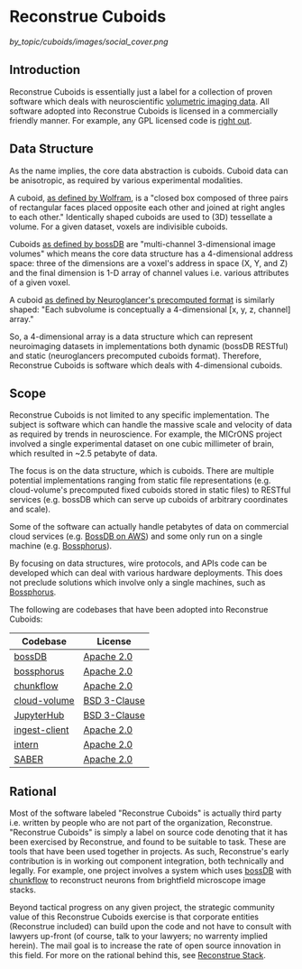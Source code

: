 * Reconstrue Cuboids

[[by_topic/cuboids/images/social_cover.png]]

** Introduction

Reconstrue Cuboids is essentially just a label for a collection of
proven software which deals with neuroscientific [[https://en.wikipedia.org/wiki/Volume_rendering][volumetric imaging data]]. 
All software adopted into Reconstrue Cuboids is licensed in a
commercially friendly manner. For example, any GPL licensed code is
[[https://youtu.be/SNTzOBKs1bA?t=96][right out]].

** Data Structure

As the name implies, the core data abstraction is cuboids. Cuboid data
can be anisotropic, as required by various experimental modalities.

A cuboid, [[https://mathworld.wolfram.com/Cuboid.html][as defined by Wolfram]], is a "closed box composed of three
pairs of rectangular faces placed opposite each other and joined at
right angles to each other." Identically shaped cuboids are used to
(3D) tessellate a volume. For a given dataset, voxels are indivisible
cuboids.

Cuboids [[https://www.biorxiv.org/content/10.1101/217745v2.article-info][as defined by bossDB]] are "multi-channel 3-dimensional image
volumes" which means the core data structure has a 4-dimensional
address space: three of the dimensions are a voxel's address in space
(X, Y, and Z) and the final dimension is 1-D array of channel values
i.e. various attributes of a given voxel.

A cuboid [[https://github.com/google/neuroglancer/blob/master/src/neuroglancer/datasource/precomputed/volume.md][as defined by Neuroglancer's precomputed format]] is similarly
shaped: "Each subvolume is conceptually a 4-dimensional [x, y, z,
channel] array."

So, a 4-dimensional array is a data structure which can represent
neuroimaging datasets in implementations both dynamic (bossDB RESTful)
and static (neuroglancers precomputed cuboids format). Therefore,
Reconstrue Cuboids is software which deals with 4-dimensional cuboids.

** Scope

Reconstrue Cuboids is not limited to any specific implementation. The
subject is software which can handle the massive scale and velocity of
data as required by trends in neuroscience. For example, the MICrONS
project involved a single experimental dataset on one cubic millimeter
of brain, which resulted in ~2.5 petabyte of data.

The focus is on the data structure, which is cuboids. There are
multiple potential implementations ranging from static file
representations (e.g. cloud-volume's precomputed fixed cuboids stored
in static files) to RESTful services (e.g. bossDB which can serve up
cuboids of arbitrary coordinates and scale).

Some of the software can actually handle petabytes of data on
commercial cloud services (e.g. [[https://bossdb.org/][BossDB on AWS]]) and some only run on a
single machine (e.g. [[https://github.com/aplbrain/bossphorus][Bossphorus]]).

By focusing on data structures, wire protocols, and APIs code can be
developed which can deal with various hardware deployments. This does
not preclude solutions which involve only a single machines, such as
[[https://github.com/aplbrain/bossphorus][Bossphorus]].

The following are codebases that have been adopted into Reconstrue
Cuboids:

| Codebase      | License      |
|---------------+--------------|
| [[https://github.com/jhuapl-boss/boss][bossDB]]        | [[https://github.com/jhuapl-boss/boss/blob/master/LICENSE.md][Apache 2.0]]   |
| [[https://github.com/aplbrain/bossphorus][bossphorus]]    | [[https://github.com/aplbrain/bossphorus/blob/master/LICENSE][Apache 2.0]]   |
| [[https://github.com/seung-lab/chunkflow][chunkflow]]     | [[https://github.com/seung-lab/chunkflow/blob/master/LICENSE][Apache 2.0]]   |
| [[https://github.com/seung-lab/cloud-volume][cloud-volume]]  | [[https://github.com/seung-lab/cloud-volume/blob/master/LICENSE][BSD 3-Clause]] |
| [[https://jupyter.org/hub][JupyterHub]]    | [[https://github.com/jupyterhub/jupyterhub/blob/master/COPYING.md][BSD 3-Clause]] |
| [[https://github.com/jhuapl-boss/ingest-client][ingest-client]] | [[https://github.com/jhuapl-boss/ingest-client/blob/master/LICENSE][Apache 2.0]]   |
| [[https://github.com/jhuapl-boss/intern][intern]]        | [[https://github.com/jhuapl-boss/intern/blob/master/license][Apache 2.0]]   |
| [[https://github.com/aplbrain/saber][SABER]]         | [[https://github.com/aplbrain/saber/blob/master/LICENSE][Apache 2.0]]   |

** Rational

Most of the software labeled "Reconstrue Cuboids" is actually third
party i.e. written by people who are not part of the organization,
Reconstrue. "Reconstrue Cuboids" is simply a label on source code
denoting that it has been exercised by Reconstrue, and found to be
suitable to task. These are tools that have been used together in
projects. As such, Reconstrue's early contribution is in working
out component integration, both technically and legally. For example,
one project involves a system which uses [[https://bossdb.org/][bossDB]] with [[https://github.com/seung-lab/chunkflow][chunkflow]] to
reconstruct neurons from brightfield microscope image stacks.

Beyond tactical progress on any given project, the strategic community
value of this Reconstrue Cuboids exercise is that corporate entities
(Reconstrue included) can build upon the code and not have to consult
with lawyers up-front (of course, talk to your lawyers; no warrenty
implied herein). The mail goal is to increase the rate of open source
innovation in this field. For more on the rational behind this, see
[[https://github.com/reconstrue/presentations/blob/master/bioimage_2019/bioimage_2019_poster.pdf][Reconstrue Stack]].

